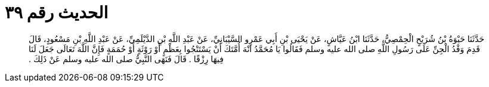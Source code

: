 
= الحديث رقم ٣٩

[quote.hadith]
حَدَّثَنَا حَيْوَةُ بْنُ شُرَيْحٍ الْحِمْصِيُّ، حَدَّثَنَا ابْنُ عَيَّاشٍ، عَنْ يَحْيَى بْنِ أَبِي عَمْرٍو السَّيْبَانِيِّ، عَنْ عَبْدِ اللَّهِ بْنِ الدَّيْلَمِيِّ، عَنْ عَبْدِ اللَّهِ بْنِ مَسْعُودٍ، قَالَ قَدِمَ وَفْدُ الْجِنِّ عَلَى رَسُولِ اللَّهِ صلى الله عليه وسلم فَقَالُوا يَا مُحَمَّدُ انْهَ أُمَّتَكَ أَنْ يَسْتَنْجُوا بِعَظْمٍ أَوْ رَوْثَةٍ أَوْ حُمَمَةٍ فَإِنَّ اللَّهَ تَعَالَى جَعَلَ لَنَا فِيهَا رِزْقًا ‏.‏ قَالَ فَنَهَى النَّبِيُّ صلى الله عليه وسلم عَنْ ذَلِكَ ‏.‏